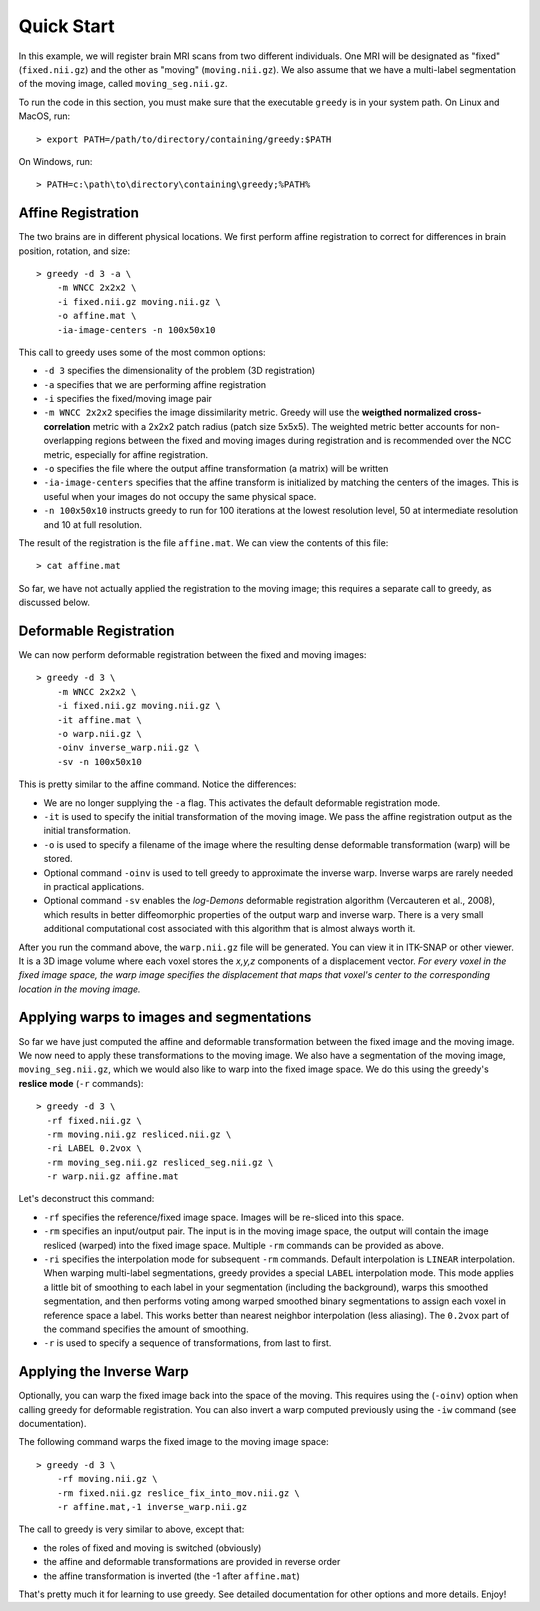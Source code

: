 ***********
Quick Start
***********

In this example, we will register brain MRI scans from two different individuals. One MRI will be designated as "fixed" (``fixed.nii.gz``) and the other as "moving" (``moving.nii.gz``). We also assume that we have a multi-label segmentation of the moving image, called ``moving_seg.nii.gz``. 

To run the code in this section, you must make sure that the executable ``greedy`` is in your system path. On Linux and MacOS, run::

    > export PATH=/path/to/directory/containing/greedy:$PATH

On Windows, run::

    > PATH=c:\path\to\directory\containing\greedy;%PATH%

Affine Registration
~~~~~~~~~~~~~~~~~~~

The two brains are in different physical locations. We first perform affine registration to correct for differences in brain position, rotation, and size::

    > greedy -d 3 -a \
        -m WNCC 2x2x2 \
        -i fixed.nii.gz moving.nii.gz \
        -o affine.mat \
        -ia-image-centers -n 100x50x10

This call to greedy uses some of the most common options:

* ``-d 3`` specifies the dimensionality of the problem (3D registration)
* ``-a`` specifies that we are performing affine registration
* ``-i`` specifies the fixed/moving image pair
* ``-m WNCC 2x2x2`` specifies the image dissimilarity metric. Greedy will use the **weigthed normalized cross-correlation** metric with a 2x2x2 patch radius (patch size 5x5x5). The weighted metric better accounts for non-overlapping regions between the fixed and moving images during registration and is recommended over the NCC metric, especially for affine registration.
* ``-o`` specifies the file where the output affine transformation (a matrix) will be written
* ``-ia-image-centers`` specifies that the affine transform is initialized by matching the centers of the images. This is useful when your images do not occupy the same physical space.
* ``-n 100x50x10`` instructs greedy to run for 100 iterations at the lowest resolution level, 50 at intermediate resolution and 10 at full resolution.
 

The result of the registration is the file ``affine.mat``. We can view the contents of this file::

    > cat affine.mat

So far, we have not actually applied the registration to the moving image; this requires a separate call to greedy, as discussed below.


Deformable Registration
~~~~~~~~~~~~~~~~~~~~~~~

We can now perform deformable registration between the fixed and moving images::

    > greedy -d 3 \
        -m WNCC 2x2x2 \
        -i fixed.nii.gz moving.nii.gz \
        -it affine.mat \
        -o warp.nii.gz \
        -oinv inverse_warp.nii.gz \
        -sv -n 100x50x10

This is pretty similar to the affine command. Notice the differences:

* We are no longer supplying the ``-a`` flag. This activates the default deformable registration mode.

* ``-it`` is used to specify the initial transformation of the moving image. We pass the affine registration output as the initial transformation.

* ``-o`` is used to specify a filename of the image where the resulting dense deformable transformation (warp) will be stored.

* Optional command ``-oinv`` is used to tell greedy to approximate the inverse warp. Inverse warps are rarely needed in practical applications.

* Optional command ``-sv`` enables the *log-Demons* deformable registration algorithm (Vercauteren et al., 2008), which results in better diffeomorphic properties of the output warp and inverse warp. There is a very small additional computational cost associated with this algorithm that is almost always worth it.


After you run the command above, the ``warp.nii.gz`` file will be generated. You can view it in ITK-SNAP or other viewer. It is a 3D image volume where each voxel stores the *x,y,z* components of a displacement vector. *For every voxel in the fixed image space, the warp image specifies the displacement that maps that voxel's center to the corresponding location in the moving image.*

Applying warps to images and segmentations
~~~~~~~~~~~~~~~~~~~~~~~~~~~~~~~~~~~~~~~~~~

So far we have just computed the affine and deformable transformation between the fixed image and the moving image. We now need to apply these transformations to the moving image. We also have a segmentation of the moving image, ``moving_seg.nii.gz``, which we would also like to warp into the fixed image space. We do this using the greedy's **reslice mode** (``-r`` commands)::

    > greedy -d 3 \
      -rf fixed.nii.gz \
      -rm moving.nii.gz resliced.nii.gz \
      -ri LABEL 0.2vox \
      -rm moving_seg.nii.gz resliced_seg.nii.gz \
      -r warp.nii.gz affine.mat

Let's deconstruct this command:

-  ``-rf`` specifies the reference/fixed image space. Images will be re-sliced into this space.

-  ``-rm`` specifies an input/output pair. The input is in the moving image space, the output will contain the image resliced (warped) into the fixed image space. Multiple ``-rm`` commands can be provided as above.

-  ``-ri`` specifies the interpolation mode for subsequent ``-rm`` commands. Default interpolation is ``LINEAR`` interpolation. When warping multi-label segmentations, greedy provides a special ``LABEL`` interpolation mode. This mode applies a little bit of smoothing to each label in your segmentation (including the background), warps this smoothed segmentation, and then performs voting among warped smoothed binary segmentations to assign each voxel in reference space a label. This works better than nearest neighbor interpolation (less aliasing). The ``0.2vox`` part of the command specifies the amount of smoothing.

-  ``-r`` is used to specify a sequence of transformations, from last to first.

Applying the Inverse Warp
~~~~~~~~~~~~~~~~~~~~~~~~~

Optionally, you can warp the fixed image back into the space of the moving. This requires using the (``-oinv``) option when calling greedy for deformable registration. You can also invert a warp computed previously using the ``-iw`` command (see documentation).

The following command warps the fixed image to the moving image space::

    > greedy -d 3 \
        -rf moving.nii.gz \
        -rm fixed.nii.gz reslice_fix_into_mov.nii.gz \
        -r affine.mat,-1 inverse_warp.nii.gz

The call to greedy is very similar to above, except that:

-  the roles of fixed and moving is switched (obviously)

-  the affine and deformable transformations are provided in reverse order

-  the affine transformation is inverted (the -1 after ``affine.mat``)

That's pretty much it for learning to use greedy. See detailed documentation for other options and more details. Enjoy!
